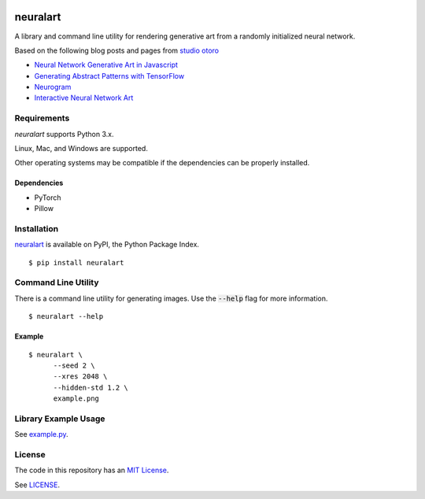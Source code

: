 .. image:: https://github.com/dstein64/neuralart/workflows/build/badge.svg
    :target: https://github.com/dstein64/neuralart/actions

neuralart
=========

A library and command line utility for rendering generative art from a randomly
initialized neural network.

Based on the following blog posts and pages from `studio otoro <http://otoro.net/>`__

- `Neural Network Generative Art in Javascript <http://blog.otoro.net/2015/06/19/neural-network-generative-art/>`__
- `Generating Abstract Patterns with TensorFlow <http://blog.otoro.net/2016/03/25/generating-abstract-patterns-with-tensorflow/>`__
- `Neurogram <http://blog.otoro.net/2015/07/31/neurogram/>`__
- `Interactive Neural Network Art <http://otoro.net/ml/netart/>`__

Requirements
------------

*neuralart* supports Python 3.x.

Linux, Mac, and Windows are supported.

Other operating systems may be compatible if the dependencies can be properly installed.

Dependencies
~~~~~~~~~~~~

- PyTorch
- Pillow

Installation
------------

`neuralart <https://pypi.python.org/pypi/neuralart>`__ is available on PyPI,
the Python Package Index.

::

    $ pip install neuralart

Command Line Utility
--------------------

There is a command line utility for generating images. Use the :code:`--help`
flag for more information.

::

    $ neuralart --help

Example
~~~~~~~

::

    $ neuralart \
          --seed 2 \
          --xres 2048 \
          --hidden-std 1.2 \
          example.png

.. image:: https://github.com/dstein64/neuralart/blob/master/images/example-400.png?raw=true
   :target: https://github.com/dstein64/neuralart/blob/master/images/example.png

Library Example Usage
---------------------

See `example.py <https://github.com/dstein64/neuralart/blob/master/example.py>`__.

License
-------

The code in this repository has an `MIT License <https://en.wikipedia.org/wiki/MIT_License>`__.

See `LICENSE <https://github.com/dstein64/neuralart/blob/master/LICENSE>`__.
